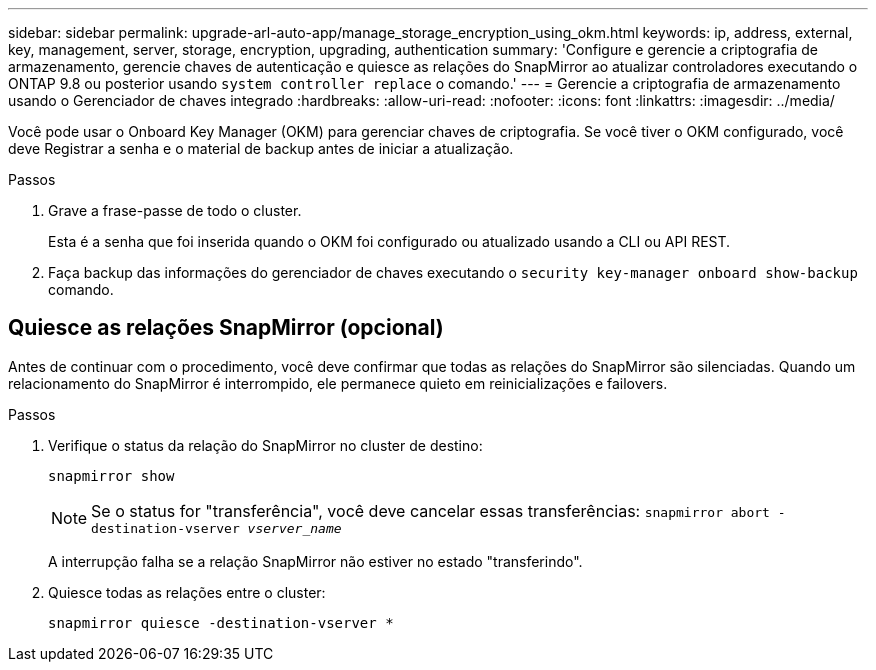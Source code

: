 ---
sidebar: sidebar 
permalink: upgrade-arl-auto-app/manage_storage_encryption_using_okm.html 
keywords: ip, address, external, key, management, server, storage, encryption, upgrading, authentication 
summary: 'Configure e gerencie a criptografia de armazenamento, gerencie chaves de autenticação e quiesce as relações do SnapMirror ao atualizar controladores executando o ONTAP 9.8 ou posterior usando `system controller replace` o comando.' 
---
= Gerencie a criptografia de armazenamento usando o Gerenciador de chaves integrado
:hardbreaks:
:allow-uri-read: 
:nofooter: 
:icons: font
:linkattrs: 
:imagesdir: ../media/


[role="lead"]
Você pode usar o Onboard Key Manager (OKM) para gerenciar chaves de criptografia. Se você tiver o OKM configurado, você deve Registrar a senha e o material de backup antes de iniciar a atualização.

.Passos
. Grave a frase-passe de todo o cluster.
+
Esta é a senha que foi inserida quando o OKM foi configurado ou atualizado usando a CLI ou API REST.

. Faça backup das informações do gerenciador de chaves executando o `security key-manager onboard show-backup` comando.




== Quiesce as relações SnapMirror (opcional)

Antes de continuar com o procedimento, você deve confirmar que todas as relações do SnapMirror são silenciadas. Quando um relacionamento do SnapMirror é interrompido, ele permanece quieto em reinicializações e failovers.

.Passos
. Verifique o status da relação do SnapMirror no cluster de destino:
+
`snapmirror show`

+
[NOTE]
====
Se o status for "transferência", você deve cancelar essas transferências:
`snapmirror abort -destination-vserver _vserver_name_`

====
+
A interrupção falha se a relação SnapMirror não estiver no estado "transferindo".

. Quiesce todas as relações entre o cluster:
+
`snapmirror quiesce -destination-vserver *`


